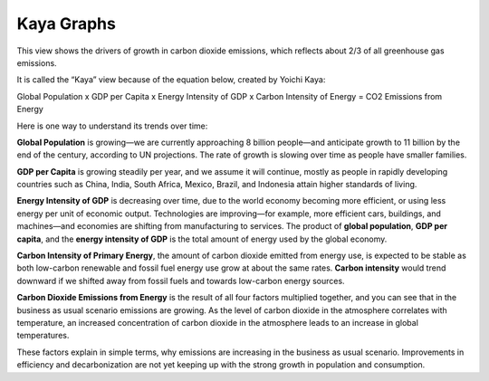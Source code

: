 Kaya Graphs 
===============================

This view shows the drivers of growth in carbon dioxide emissions, which reflects about 2/3 of all greenhouse gas emissions. 

It is called the “Kaya” view because of the equation below, created by Yoichi Kaya:

Global Population x GDP per Capita x Energy Intensity of GDP x Carbon Intensity of Energy = CO2 Emissions from Energy

Here is one way to understand its trends over time:

**Global Population** is growing—we are currently approaching 8 billion people—and anticipate growth to 11 billion by the end of the century, according to UN projections. The rate of growth is slowing over time as people have smaller families.  

**GDP per Capita** is growing steadily per year, and we assume it will continue, mostly as people in rapidly developing countries such as China, India, South Africa, Mexico, Brazil, and Indonesia attain higher standards of living. 

**Energy Intensity of GDP** is decreasing over time, due to the world economy becoming more efficient, or using less energy per unit of economic output. Technologies are improving—for example, more efficient cars, buildings, and machines—and economies are shifting from manufacturing to services. The product of **global population**, **GDP per capita**, and the **energy intensity of GDP** is the total amount of energy used by the global economy. 

**Carbon Intensity of Primary Energy**, the amount of carbon dioxide emitted from energy use, is expected to be stable as both low-carbon renewable and fossil fuel energy use grow at about the same rates. **Carbon intensity** would trend downward if we shifted away from fossil fuels and towards low-carbon energy sources.

**Carbon Dioxide Emissions from Energy** is the result of all four factors multiplied together, and you can see that in the business as usual scenario emissions are growing. As the level of carbon dioxide in the atmosphere correlates with temperature, an increased concentration of carbon dioxide in the atmosphere leads to an increase in global temperatures. 

These factors explain in simple terms, why emissions are increasing in the business as usual scenario. Improvements in efficiency and decarbonization are not yet keeping up with the strong growth in population and consumption. 
